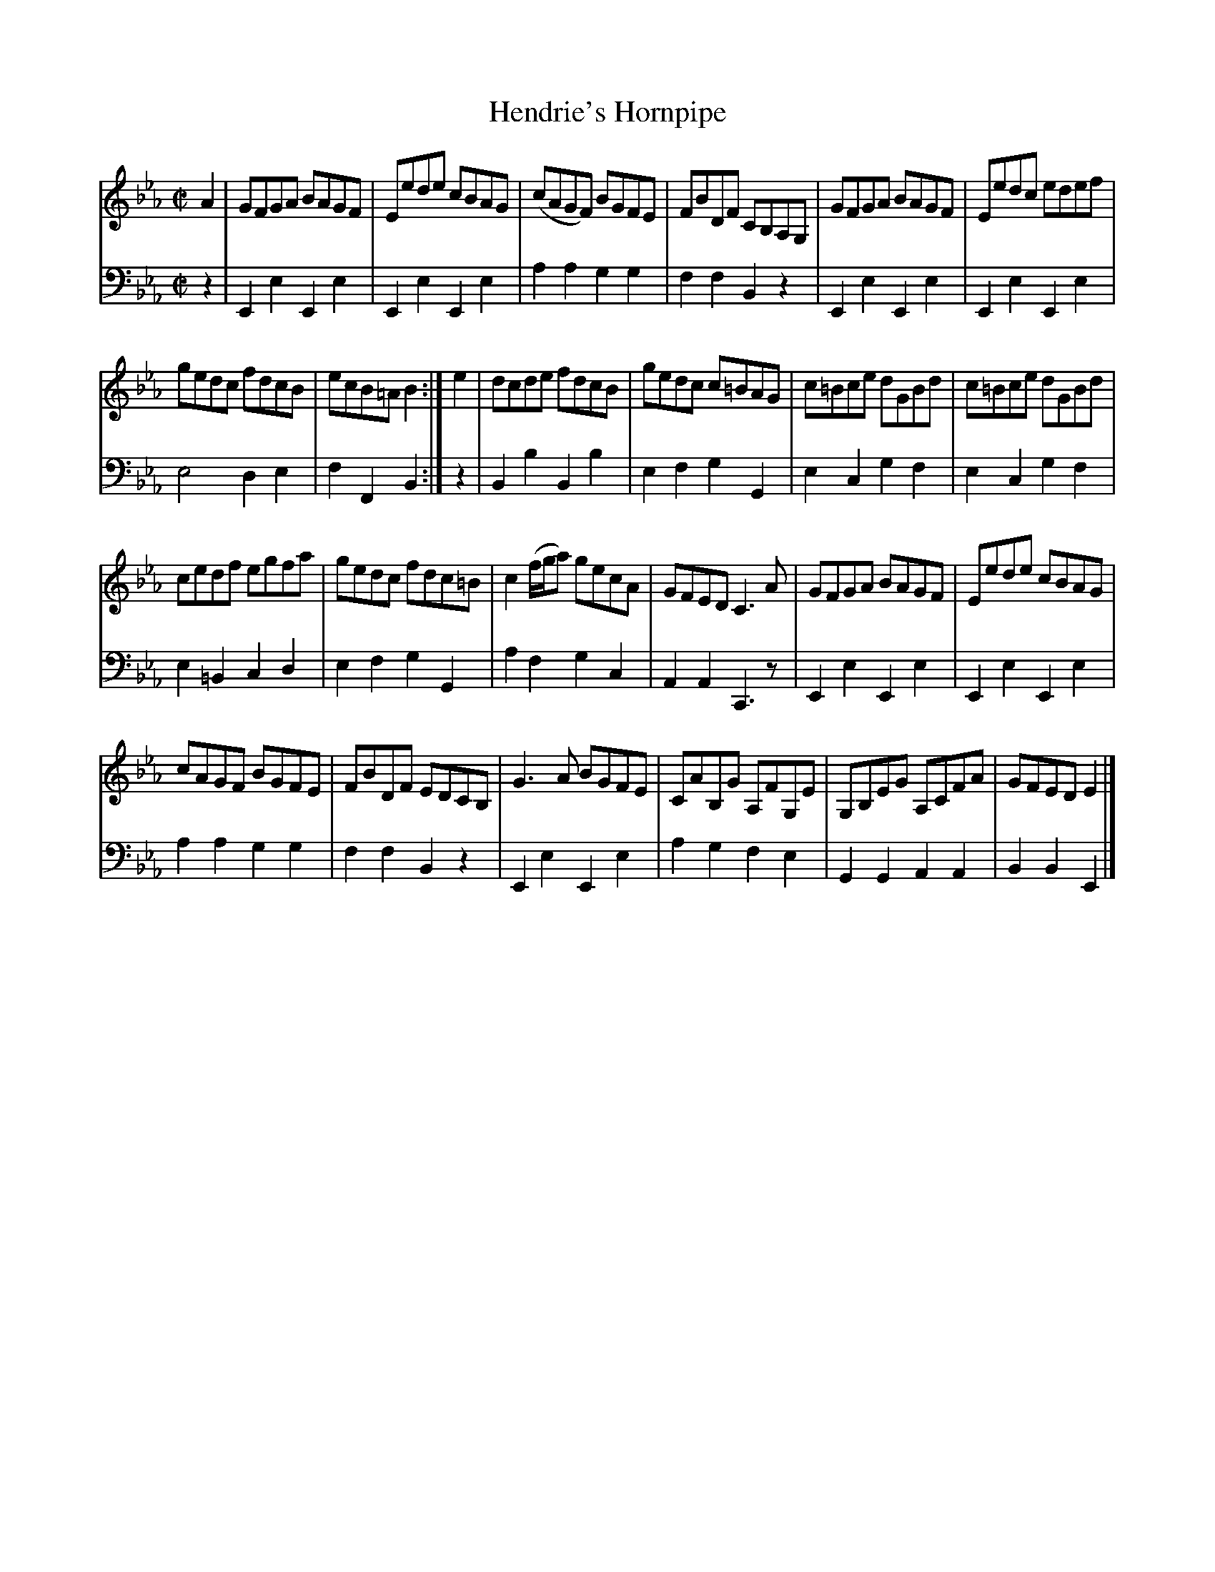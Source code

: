 X: 271
T: Hendrie's Hornpipe
B: John Pringle "Collection of Reels Strathspeys & Jigs", 1801 p.27#1
Z: 2011 John Chambers <jc:trillian.mit.edu>
R: reel
M: C|
L: 1/8
K: Eb
V: 1
A2 | GFGA BAGF | Eede cBAG | (cAGF) BGFE | FBDF CB,A,G, | GFGA BAGF | Eedc edef |
gedc fdcB | ecB=A B2 :| e2 | dcde fdcB | gedc c=BAG | c=Bce dGBd | c=Bce dGBd |
cedf egfa | gedc fdc=B | c2 (f/g/a) gecA | GFED C3A | GFGA BAGF | Eede cBAG |
cAGF BGFE | FBDF EDCB, | G3A BGFE | CAB,G A,FG,E | G,B,EG A,CFA | GFED E2 |]
V: 2 clef=bass middle=d
z2 | E2e2 E2e2 | E2e2 E2e2 | a2a2 g2g2 | f2f2 B2z2 | E2e2 E2e2 | E2e2 E2e2 |
e4 d2e2 | f2F2 B2 :| z2 | B2b2 B2b2 | e2f2 g2G2 | e2c2 g2f2 | e2c2 g2f2 |
e2=B2 c2d2 | e2f2 g2G2 | a2f2 g2c2 | A2A2 C3z | E2e2 E2e2 | E2e2 E2e2 |
a2a2 g2g2 | f2f2 B2z2 | E2e2 E2e2 | a2g2 f2e2 | G2G2 A2A2 | B2B2 E2 |]
